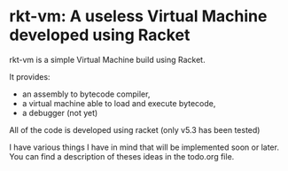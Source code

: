 * rkt-vm: A useless Virtual Machine developed using Racket

rkt-vm is a simple Virtual Machine build using Racket.

It provides:
- an assembly to bytecode compiler, 
- a virtual machine able to load and execute bytecode,
- a debugger (not yet)

All of the code is developed using racket (only v5.3 has been tested)

I have various things I have in mind that will be implemented soon or later.
You can find a description of theses ideas in the todo.org file.

